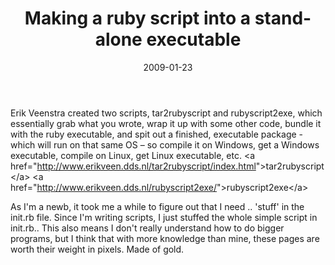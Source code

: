 #+TITLE: Making a ruby script into a stand-alone executable
#+DATE: 2009-01-23
#+CATEGORIES: programming
#+TAGS: ruby script executable

Erik Veenstra created two scripts, tar2rubyscript and rubyscript2exe, which essentially grab what you wrote, wrap it up with some other code, bundle it with the ruby executable, and spit out a finished, executable package - which will run on that same OS -- so compile it on Windows, get a Windows executable, compile on Linux, get Linux executable, etc.
<a href="http://www.erikveen.dds.nl/tar2rubyscript/index.html">tar2rubyscript</a>
<a href="http://www.erikveen.dds.nl/rubyscript2exe/">rubyscript2exe</a>

As I'm a newb, it took me a while to figure out that I need .. 'stuff' in the init.rb file. Since I'm writing scripts, I just stuffed the whole simple script in init.rb.. This also means I don't really understand how to do bigger programs, but I think that with more knowledge than mine, these pages are worth their weight in pixels. Made of gold.
